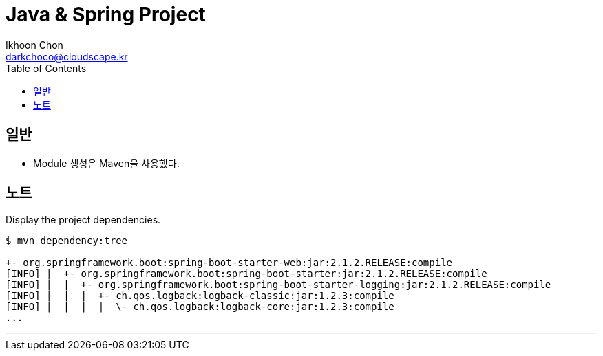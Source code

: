 = Java & Spring Project
Ikhoon Chon <darkchoco@cloudscape.kr>
:toc:

== 일반
* Module 생성은 Maven을 사용했다.


== 노트
Display the project dependencies.
----
$ mvn dependency:tree

+- org.springframework.boot:spring-boot-starter-web:jar:2.1.2.RELEASE:compile
[INFO] |  +- org.springframework.boot:spring-boot-starter:jar:2.1.2.RELEASE:compile
[INFO] |  |  +- org.springframework.boot:spring-boot-starter-logging:jar:2.1.2.RELEASE:compile
[INFO] |  |  |  +- ch.qos.logback:logback-classic:jar:1.2.3:compile
[INFO] |  |  |  |  \- ch.qos.logback:logback-core:jar:1.2.3:compile
...
----
'''

